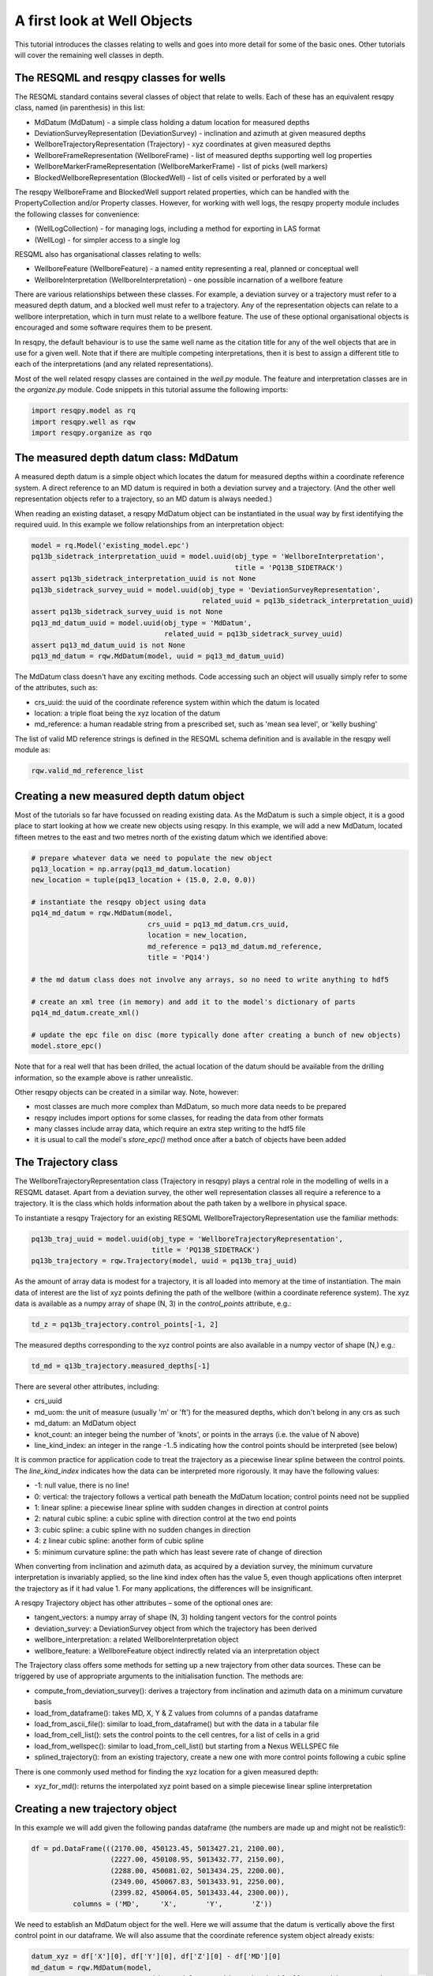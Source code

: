 A first look at Well Objects
============================

This tutorial introduces the classes relating to wells and goes into more detail for some of the basic ones. Other tutorials will cover the remaining well classes in depth.

The RESQML and resqpy classes for wells
---------------------------------------

The RESQML standard contains several classes of object that relate to wells. Each of these has an equivalent resqpy class, named (in parenthesis) in this list:

* MdDatum (MdDatum) - a simple class holding a datum location for measured depths
* DeviationSurveyRepresentation (DeviationSurvey) - inclination and azimuth at given measured depths
* WellboreTrajectoryRepresentation (Trajectory) - xyz coordinates at given measured depths
* WellboreFrameRepresentation (WellboreFrame) - list of measured depths supporting well log properties
* WellboreMarkerFrameRepresentation (WellboreMarkerFrame) - list of picks (well markers)
* BlockedWellboreRepresentation (BlockedWell) - list of cells visited or perforated by a well

The resqpy WellboreFrame and BlockedWell support related properties, which can be handled with the PropertyCollection and/or Property classes. However, for working with well logs, the resqpy property module includes the following classes for convenience:

* (WellLogCollection) - for managing logs, including a method for exporting in LAS format
* (WellLog) - for simpler access to a single log

RESQML also has organisational classes relating to wells:

* WellboreFeature (WellboreFeature) - a named entity representing a real, planned or conceptual well
* WellboreInterpretation (WellboreInterpretation) - one possible incarnation of a wellbore feature

There are various relationships between these classes. For example, a deviation survey or a trajectory must refer to a measured depth datum, and a blocked well must refer to a trajectory. Any of the representation objects can relate to a wellbore interpretation, which in turn must relate to a wellbore feature. The use of these optional organisational objects is encouraged and some software requires them to be present.

In resqpy, the default behaviour is to use the same well name as the citation title for any of the well objects that are in use for a given well. Note that if there are multiple competing interpretations, then it is best to assign a different title to each of the interpretations (and any related representations).

Most of the well related resqpy classes are contained in the `well.py` module. The feature and interpretation classes are in the `organize.py` module. Code snippets in this tutorial assume the following imports:

.. code-block:: python

    import resqpy.model as rq
    import resqpy.well as rqw
    import resqpy.organize as rqo

The measured depth datum class: MdDatum
---------------------------------------
A measured depth datum is a simple object which locates the datum for measured depths within a coordinate reference system. A direct reference to an MD datum is required in both a deviation survey and a trajectory. (And the other well representation objects refer to a trajectory, so an MD datum is always needed.)

When reading an existing dataset, a resqpy MdDatum object can be instantiated in the usual way by first identifying the required uuid. In this example we follow relationships from an interpretation object:

.. code-block:: python

    model = rq.Model('existing_model.epc')
    pq13b_sidetrack_interpretation_uuid = model.uuid(obj_type = 'WellboreInterpretation',
                                                     title = 'PQ13B_SIDETRACK')
    assert pq13b_sidetrack_interpretation_uuid is not None
    pq13b_sidetrack_survey_uuid = model.uuid(obj_type = 'DeviationSurveyRepresentation',
                                             related_uuid = pq13b_sidetrack_interpretation_uuid)
    assert pq13b_sidetrack_survey_uuid is not None
    pq13_md_datum_uuid = model.uuid(obj_type = 'MdDatum',
                                    related_uuid = pq13b_sidetrack_survey_uuid)
    assert pq13_md_datum_uuid is not None
    pq13_md_datum = rqw.MdDatum(model, uuid = pq13_md_datum_uuid)

The MdDatum class doesn't have any exciting methods. Code accessing such an object will usually simply refer to some of the attributes, such as:

* crs_uuid: the uuid of the coordinate reference system within which the datum is located
* location: a triple float being the xyz location of the datum
* md_reference: a human readable string from a prescribed set, such as 'mean sea level', or 'kelly bushing'

The list of valid MD reference strings is defined in the RESQML schema definition and is available in the resqpy well module as:

.. code-block:: python

    rqw.valid_md_reference_list

Creating a new measured depth datum object
------------------------------------------
Most of the tutorials so far have focussed on reading existing data. As the MdDatum is such a simple object, it is a good place to start looking at how we create new objects using resqpy. In this example, we will add a new MdDatum, located fifteen metres to the east and two metres north of the existing datum which we identified above:

.. code-block:: python

    # prepare whatever data we need to populate the new object
    pq13_location = np.array(pq13_md_datum.location)
    new_location = tuple(pq13_location + (15.0, 2.0, 0.0))

    # instantiate the resqpy object using data
    pq14_md_datum = rqw.MdDatum(model,
                                crs_uuid = pq13_md_datum.crs_uuid,
                                location = new_location,
                                md_reference = pq13_md_datum.md_reference,
                                title = 'PQ14')

    # the md datum class does not involve any arrays, so no need to write anything to hdf5

    # create an xml tree (in memory) and add it to the model's dictionary of parts
    pq14_md_datum.create_xml()

    # update the epc file on disc (more typically done after creating a bunch of new objects)
    model.store_epc()

Note that for a real well that has been drilled, the actual location of the datum should be available from the drilling information, so the example above is rather unrealistic.

Other resqpy objects can be created in a similar way. Note, however:

* most classes are much more complex than MdDatum, so much more data needs to be prepared
* resqpy includes import options for some classes, for reading the data from other formats
* many classes include array data, which require an extra step writing to the hdf5 file
* it is usual to call the model's `store_epc()` method once after a batch of objects have been added

The Trajectory class
--------------------
The WellboreTrajectoryRepresentation class (Trajectory in resqpy) plays a central role in the modelling of wells in a RESQML dataset. Apart from a deviation survey, the other well representation classes all require a reference to a trajectory. It is the class which holds information about the path taken by a wellbore in physical space.

To instantiate a resqpy Trajectory for an existing RESQML WellboreTrajectoryRepresentation use the familiar methods:

.. code-block:: python

    pq13b_traj_uuid = model.uuid(obj_type = 'WellboreTrajectoryRepresentation',
                                 title = 'PQ13B_SIDETRACK')
    pq13b_trajectory = rqw.Trajectory(model, uuid = pq13b_traj_uuid)

As the amount of array data is modest for a trajectory, it is all loaded into memory at the time of instantiation. The main data of interest are the list of xyz points defining the path of the wellbore (within a coordinate reference system). The xyz data is available as a numpy array of shape (N, 3) in the `control_points` attribute, e.g.:

.. code-block:: python

    td_z = pq13b_trajectory.control_points[-1, 2]

The measured depths corresponding to the xyz control points are also available in a numpy vector of shape (N,) e.g.:

.. code-block:: python

    td_md = q13b_trajectory.measured_depths[-1]

There are several other attributes, including:

* crs_uuid
* md_uom: the unit of measure (usually 'm' or 'ft') for the measured depths, which don't belong in any crs as such
* md_datum: an MdDatum object
* knot_count: an integer being the number of 'knots', or points in the arrays (i.e. the value of N above)
* line_kind_index: an integer in the range -1..5 indicating how the control points should be interpreted (see below)

It is common practice for application code to treat the trajectory as a piecewise linear spline between the control points. The `line_kind_index` indicates how the data can be interpreted more rigorously. It may have the following values:

* -1: null value, there is no line!
* 0: vertical: the trajectory follows a vertical path beneath the MdDatum location; control points need not be supplied
* 1: linear spline: a piecewise linear spline with sudden changes in direction at control points
* 2: natural cubic spline: a cubic spline with direction control at the two end points
* 3: cubic spline: a cubic spline with no sudden changes in direction
* 4: z linear cubic spline: another form of cubic spline
* 5: minimum curvature spline: the path which has least severe rate of change of direction

When converting from inclination and azimuth data, as acquired by a deviation survey, the minimum curvature interpretation is invariably applied, so the line kind index often has the value 5, even though applications often interpret the trajectory as if it had value 1. For many applications, the differences will be insignificant.

A resqpy Trajectory object has other attributes – some of the optional ones are:

* tangent_vectors: a numpy array of shape (N, 3) holding tangent vectors for the control points
* deviation_survey: a DeviationSurvey object from which the trajectory has been derived
* wellbore_interpretation: a related WellboreInterpretation object
* wellbore_feature: a WellboreFeature object indirectly related via an interpretation object

The Trajectory class offers some methods for setting up a new trajectory from other data sources. These can be triggered by use of appropriate arguments to the initialisation function. The methods are:

* compute_from_deviation_survey(): derives a trajectory from inclination and azimuth data on a minimum curvature basis
* load_from_dataframe(): takes MD, X, Y & Z values from columns of a pandas dataframe
* load_from_ascii_file(): similar to load_from_dataframe() but with the data in a tabular file
* load_from_cell_list(): sets the control points to the cell centres, for a list of cells in a grid
* load_from_wellspec(): similar to load_from_cell_list() but starting from a Nexus WELLSPEC file
* splined_trajectory(): from an existing trajectory, create a new one with more control points following a cubic spline

There is one commonly used method for finding the xyz location for a given measured depth:

* xyz_for_md(): returns the interpolated xyz point based on a simple piecewise linear spline interpretation

Creating a new trajectory object
--------------------------------

In this example we will add given the following pandas dataframe (the numbers are made up and might not be realistic!):

.. code-block:: python

    df = pd.DataFrame(((2170.00, 450123.45, 5013427.21, 2100.00),
                       (2227.00, 450108.95, 5013432.77, 2150.00),
                       (2288.00, 450081.02, 5013434.25, 2200.00),
                       (2349.00, 450067.83, 5013433.91, 2250.00),
                       (2399.82, 450064.05, 5013433.44, 2300.00)),
              columns = ('MD',     'X',       'Y',       'Z'))

We need to establish an MdDatum object for the well. Here we will assume that the datum is vertically above the first control point in our dataframe. We will also assume that the coordinate reference system object already exists:

.. code-block:: python

    datum_xyz = df['X'][0], df['Y'][0], df['Z'][0] - df['MD'][0]
    md_datum = rqw.MdDatum(model,
                           crs_uuid = model.crs_uuid,  # handy if all your objects use the same crs
                           location = datum_xyz,
                           md_reference = 'ground level',
                           title = 'spud datum')
    md_datum.create_xml()

Now we have enough to instantiate the resqpy Trajectory:

.. code-block:: python

    trajectory = rqw.Trajectory(model,
                                md_datum = md_datum,
                                data_frame = df,
                                length_uom = 'm',
                                well_name = 'Wildcat 1')

The trajectory now exists in memory as a resqpy object but it has not been added to the model in any persistent way. For temporary objects, this state is sometimes fine to work with. However we usually want to add the new object fully, with:

.. code-block:: python

    trajectory.write_hdf5()
    trajectory.create_xml()

This is followed by writing to the epc with the following, which will include both the MdDatum and the Trajectory objects:

.. code-block:: python

    model.store_epc()

The other well classes will be covered in later tutorials.
